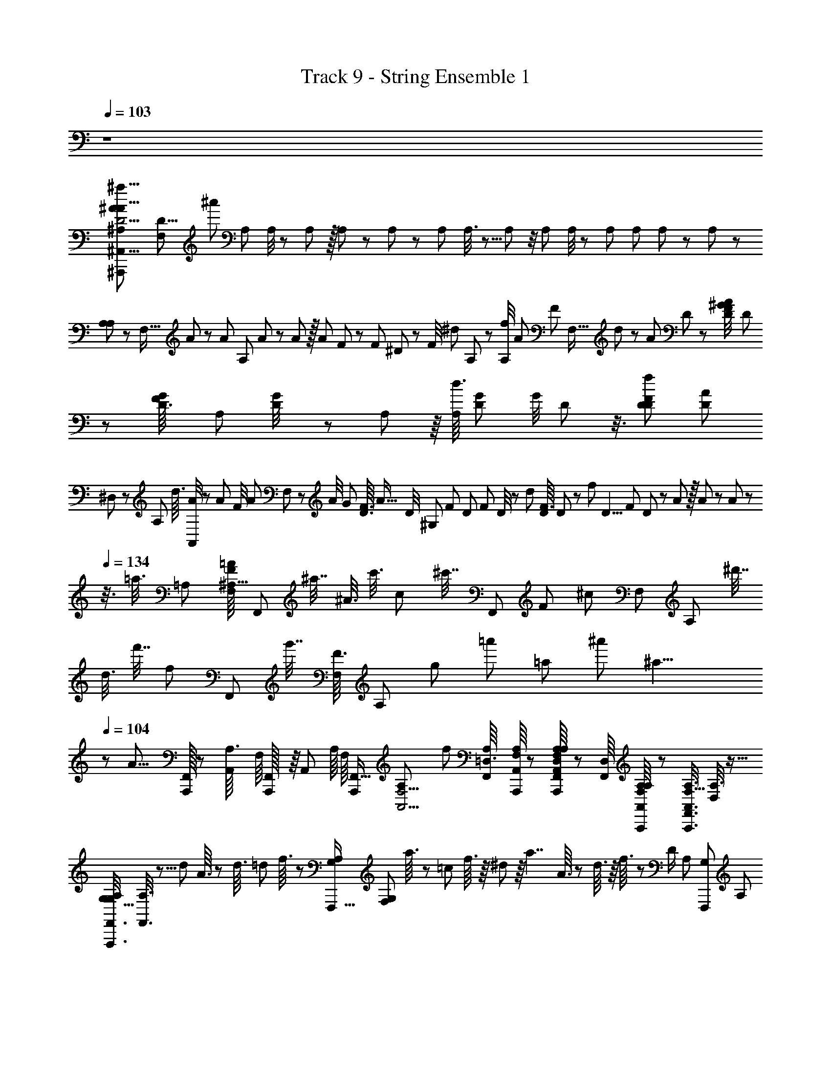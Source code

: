 X: 1
T: Track 9 - String Ensemble 1
Z: ABC Generated by Starbound Composer
L: 1/8
Q: 1/4=103
K: C
z8 
[D5/2^A,65/24^a23/8^A35/12A13/4^A,,27/8^A,,,23/6A,,45/8A,,,45/8a257/12z/12] [F,13/6D31/4z11/48] [^a'253/12z83/48] [A,65/24z23/24] A,/4 z/48 A,5/24 z/16 A,5/24 z/24 A,5/24 z/24 [A,29/12z] A,3/8 z5/8 A,5/12 z/4 A,7/24 A,/4 z/48 [A,5/24z5/48] [A,13/48z/6] A,5/24 z/24 A,5/24 z/24 
[A,/3A,59/24] z7/24 [F,5/16z/4] A/6 z/12 A/6 [A,7/24z/12] A7/48 z5/48 A5/24 z/16 [A7/24z/48] F13/48 z17/48 [F5/24z/24] ^D13/48 z11/48 [F/4z/12] [^d5/24z/24] A,13/48 z5/12 [f/4A,7/24z/8] [A13/6z/48] [F5/3z23/48] [F,5/16z/24] d5/24 z5/12 [A13/48z/24] D13/48 z5/12 [^G5/24D5/24F/4A13/48z/24] D7/24 z7/24 [G/6D3/16F/4z/24] [A,7/48z/12] [G5/24D/4] z/24 A,/6 z/8 [d3/16A,11/48z/48] [G7/48D/6z/16] [G/4z/24] D5/24 z3/8 [f11/48D7/24F37/24D77/48z/16] [A7/24D41/24z/12] 
^D,/3 z/6 [A,/3z/48] [d3/16z/12] [A/4A,,11/24] z7/24 [A5/24z/48] [F/4z/24] [A7/24z/16] F,7/24 z7/24 [A/4z/24] [G185/48z/48] [F3/16D3/16z/48] [A55/16z/24] [D/4z/12] [^G,47/12z11/24] [F13/48z/16] [D/6z/48] [F/6z/16] D/4 z13/48 [d11/48z/16] [F3/16D5/24z/16] D11/48 z17/48 [f11/48z/16] [D5/4z/48] [F/6z/48] D11/48 z5/12 A5/24 z/16 A7/24 z11/48 A7/24 z/6 
Q: 1/4=134
z3/8 [=a3/8z7/48] [=A,29/48z5/48] [F/8=A17/48F,29/48^A,11/16z/24] [F,,13/24z/24] [^a7/16z/4] [^A3/8z5/24] [c'3/8z/4] [c17/48z5/48] [^c'7/16z3/16] [F,,11/24z/24] [F/6z/48] [^c5/12z/48] [F,23/48z/24] [A,13/24z/12] [^d'7/16z/4] 
[d3/8z/8] [f'7/16z/4] [f5/12z/6] [F,,25/48z/24] [g'7/16z/24] [F3/16F,17/24z/24] [A,17/24z/6] [g17/48z/8] [=a'13/24z/4] [=a25/48z/6] [^a'1229/48z/3] [^a19/4z/8] 
Q: 1/4=104
z/24 [A29/8z55/48] [A,,,/16F,,5/48] z5/48 [A,,/6A,3/16z/48] F,/8 [F,,/24A,,,/16] z/8 [A,,7/48z/48] [A,/8z/48] [F,/8z5/48] [A,,,115/48F,,39/16z3/16] [F,5/2A,,5/2A,61/24z49/24] [f83/24z23/24] [F,,/6A,/6=D,3/16z/24] [A,/8A,,,/8A,,/8F,/6] z/6 [F,,/8A,,,/8A,/8A,/8A,,/8F,7/48D,/6] z7/48 [F,,/8D,17/48z/48] [A,/8F,/8A,/6A,,,/6A,,/6] z7/24 [F,5/16F,,3/8A,3/8A,,,3/8A,,3/8z/48] [A,3/8D,19/48] z9/16 
[G,5/16G,/3F,,3/8F,,,3/8A,5/12z/48] [A,3/8F,,3/8] z5/8 [d13/48z/48] A3/16 z5/24 [d3/16z/6] [=d5/24z/8] f3/16 z/12 [G,5/12A,/2F,,,5/8z/48] [G,25/48F,31/48z/48] a3/16 z/24 [=c13/48z/8] f3/16 z/8 ^d5/24 z/8 [a7/2z/16] A3/16 z7/48 d3/16 z/8 f3/16 z/48 [D/2z/48] [A,5/12z/48] [G,29/48F,,,29/48z/48] [A,19/48z/16] a5/24 z/8 f3/16 z/8 d3/16 z5/48 [A,17/48z/48] [D13/48A,17/48z/48] [A3/16G,13/48D13/48F,,,7/16] z/8 c3/16 z7/48 f3/16 z/16 [A,/6F,,,5/24z/24] [D/8A,/6z/48] [G,/8D/8z/24] a3/16 z/24 [A,/6z/24] [D/8A,/6z/48] [G,/8D/8F,,,7/48z/48] f3/16 z/16 [A,5/24z/48] [D/6A,5/24z/48] [D/6c3/16F,,,5/24G,5/16] z/6 [A,13/48F,7/24z/48] [A3/16D,13/48A,13/48A,,,7/24F,7/24A,,7/24f35/24] z7/48 c5/24 z5/48 [f3/16A,/4F,7/24z/48] [A,/4D,/4A,,,7/24F,7/24A,,7/24] z/16 
a5/24 z/8 [f3/16F,/3A,/3z/48] [A,,/3F,/3D,/3A,/3A,,,17/48z7/24] c3/16 z5/48 [d7/24z/48] A5/24 z7/48 d3/16 z/48 [=d5/24z5/48] f5/24 z/8 [a3/16z/24] [F,5/12A,/2A,29/48F,,,5/8z/48] [G,25/48^D,29/48z3/16] [c7/24z/12] f3/16 z/8 ^d3/16 z7/48 [A/6z/16] [a11/3z7/24] d3/16 z5/48 f3/16 z/6 [a3/16z/48] [D/2z/48] [A,5/12z/48] [G,29/48F,,,29/48z/48] [A,19/48D,13/24z/4] f3/16 z7/48 d3/16 z/6 [A3/16z/16] [A,17/48z/48] [D13/48D,17/48A,17/48z/48] [G,13/48D13/48F,,,7/16z11/48] c5/24 z5/48 f3/16 z/6 [A,/6a3/16F,,,5/24z/24] [D/8A,/6D,/6z/48] [G,/8D/8] z7/48 [A,/6f3/16z/24] [D/8D,/6A,/6z/48] [G,/8D/8F,,,7/48] z/16 [A,13/48z/12] [c3/16z/48] [D/6D,5/24A,5/24z/48] [D/6G,/6F,,,5/24] z5/48 [A3/16z/16] [A,13/48F,7/24z/48] [D,13/48A,13/48A,,,7/24F,7/24A,,7/24z/16] [f7/6z3/16] c3/16 z7/48 [f3/16z/16] [A,/4F,7/24z/48] [A,/4=D,/4A,,,7/24F,7/24A,,7/24z11/48] a3/16 z/6 
[f3/16z/16] [F,/3A,/3z/48] [A,,/3F,/3D,/3A,/3A,,,17/48z11/48] c3/16 z11/48 [G7/24z/24] [d11/48z/24] [A3/16z/12] c13/48 z3/16 [=d/4z7/48] [B/4z/48] =G7/24 z5/24 [^d11/48z/8] [^G5/16z/48] [c13/48z5/48] F,,,5/48 z/24 F,,,5/48 z/24 F,,,/12 z/16 [c25/6z/48] [F,,,z/24] [F,,7/16z/24] [=A43/12z/48] [C5/24z/48] [F85/24z/4] B,7/24 z/24 C13/48 z/48 =D/3 ^D5/24 z/12 E7/24 z/24 F/4 z/12 E7/24 z/24 F7/24 z/48 [F,,5/24z/48] [=G/4z/24] F,,,/6 z/12 [F,,,/8z/48] [F,,3/16z/48] A/4 [F,,5/24z/24] [F,,,/8z/48] ^A/4 z5/48 [F,,/2z/48] [c/4z/48] [F,,,17/48z/3] [=d3/8z13/48] [^d17/48z5/16] [f5/12z/48] [F3/16F,,7/16z/16] [F,,,3/8z/4] [F/4g3/8] z/24 
[=a/2z/24] F/4 z/8 [A,,,7/4A,,7/4A,,,7/4A89/24z/24] [^a5/16z/24] [D,17/16A,37/24z2/3] [a7/16z7/24] [=a19/48z/3] [^a17/48z7/24] [=a5/12z7/24] [^a17/48z/48] [=A,,,13/8=A,,13/8A,,,13/8z/16] [A,11/8z/24] [D,43/48z9/16] [a3/8z13/48] [=a5/12z7/24] [^a3/8z7/24] [=a19/48z17/48] [^a17/48z7/48] [D,41/48z/48] [A,61/48z/24] [f23/6z9/16] [a5/12z5/16] [=a5/12z5/24] [A,,,5/48A,,5/48A,,,5/48] z/24 [^a3/8z7/24] [A,7/48z/48] [D,/8=a5/12] z5/24 [^a5/16z/24] [A,/4z/48] [D,/4z/48] [^A,,7/24^A,,,7/24A,,,7/24] z5/16 [a5/12z/24] [A,,,7/24A,,7/24A,,,7/24z/12] [D,5/24z/24] [A,5/24z/8] [=a5/12z5/16] [=A,,,3/8=A,,3/8A,,,3/8z/16] [^a3/8z/24] [D,13/48z/24] A,5/24 
[=a5/12z3/8] [^a17/48z/24] [G,,,43/24G,,43/24G,,,43/24z/24] [^D,3/2z/48] [d5/24z/48] [D35/24z7/12] [=d5/24z/24] [a17/48z5/24] [=a11/24z19/48] [^a3/8z/48] c/4 [=a11/24z/3] [^a/3F,25/24z/16] [D23/24z/16] [G,,,65/48G,,65/48G,,,65/48z/48] [a15/4z9/16] [a19/48z7/24] [=a7/16z5/16] [=G,11/24z/24] [D17/48^a19/48z7/48] [^D,,17/48D,17/48z/6] [=a5/12z/3] [^a5/16z7/48] [D,,/3D,/3z/16] [D17/12z/48] [G,23/16z/2] [a19/48z5/48] [=D,,5/16=D,5/16z/6] [=a11/24z19/48] [^a3/8z5/48] [C,,5/16C,5/16z5/24] [=a19/48z/3] [=D65/48z/48] [A,17/12z/48] [F,11/8z/48] [^a5/16z/24] [f13/8z5/48] [^A,,,/3^A,,/3] z/4 [a3/8z/24] [=A,,,7/24=A,,7/24z/4] [=a7/16z17/48] [^a3/8z/48] [G,,,17/48G,,17/48z7/24] 
[=a5/12z5/16] [^a/3z/48] [^d5/16^D,35/24^D35/24A,3/2z/8] [F,,,17/12F,,17/12z13/24] [=d5/24a/3] [=a23/48z3/8] [^a19/48z/24] c/4 z/24 =a3/8 [^a7/24z/24] [A,7/48D,5/24D5/24D5/24a63/16z/48] [G,,,7/16G,,7/16] z11/48 [D,5/24D5/24D5/24A,5/24a3/8] z/24 [A,,,7/16A,,7/16z/48] [=a11/24z/3] [A,5/24D11/48D,11/48D11/48z/24] [^a11/24z/3] [=a17/48z11/48] [^A,,,17/48^A,,17/48z5/48] [A,37/24A,37/24=A,5/3z/48] [^a/3=D37/24D37/24] z11/48 [=A,,,13/48=A,,13/48z5/48] [a5/16z3/16] [=a23/48z/3] [G,,,3/8G,,3/8z/24] [^a5/12z/3] [=a5/12z3/8] [D5/24D5/24^a7/24F,,,11/24F,,11/24z/24] [^A,/4A,/4f11/6] z17/48 [D/4D/4z/48] [A,11/48A,11/48a3/8] z/16 [=a11/24z/16] [^A,,,9/16^A,,9/16z13/48] [D11/48D11/48z/24] [A,7/24A,7/24^a7/16] z/48 [=a3/8z17/48] 
[c/4^D/4^G5/16C5/16F,35/24F,35/24F,,37/24F,,37/24z/48] [^G,/3z/16] [^d11/48^g13/48] z5/16 [=G,7/24z/24] [=g/3z/24] [B11/48=D11/48=G13/48B,13/48z/24] =d/6 z/3 [^g/3z/16] [^G,13/48z/16] [^G7/24C7/24z/48] [^d5/24c13/48^D13/48] z7/24 [F,,,/3F,,,/3f35/12z/48] [F,,7/24F,,7/24z/48] [F,13/3z5/48] [c59/16z/48] [=A163/48F83/24C15/4=A,15/4z7/16] [F,,,5/16F,,,5/16z/24] [F,,7/24F,,7/24] z7/24 [F,,,/3F,,,/3z/24] [F,,3/8F,,3/8] z17/48 [F,,,7/4F,,,7/4z/48] [F,,41/24F,,41/24] z13/48 [F11/8f11/8z7/48] F,,,2/3 z3/4 [F29/48f29/48] 
[=G,41/24=G11/4=g11/4z/48] [F5/24d5/12D5/3] z/12 G5/24 z/16 [^A5/24z/48] [A5/12z5/16] d5/24 z/16 [f5/24z/16] [F5/12z/4] ^a5/24 z/16 [F,,,67/24z/12] [F5/24z/16] [G5/12z5/48] [D163/48G,41/12z7/48] G5/24 z5/48 [A5/24z5/48] [c5/12z/6] [G11/4g11/4z/16] d5/24 z/12 [f5/24z/8] [f5/12z3/16] a5/24 z/16 [d9/8d'9/8z/12] [F5/24z7/48] [g5/12z3/16] G5/24 z/8 [A5/24z/6] [d5/12z/6] [=d41/48=d'41/48z/16] ^d5/24 z/8 [f5/24z/12] [A5/12z11/48] a5/24 [c13/12=c'13/12F,,,145/48z5/24] [F5/24G,7/4z/48] [=A5/12D5/3z7/24] G5/24 z5/48 [^A5/24z/16] [A5/12z/8] [Aaz5/24] d5/24 z/24 [f5/24z/12] [f5/12z11/48] a5/24 z/8 [A19/24a19/24z/24] [F5/24z/16] [G,67/24D137/48z/48] [a5/12z11/48] 
G5/24 z/16 [c7/12c'7/12z/24] [A5/24z/8] [f5/12z/4] [d5/24z/6] [=d37/48d'37/48z/6] [f5/24z/12] [c5/12z5/24] a5/24 z7/48 [c17/12c'17/12z/48] [F5/24F,,,17/6z/12] [f5/12z11/48] G5/24 z7/48 [A5/24z/12] [a5/12z13/48] [^d5/24z7/48] [G,17/24z7/48] [f5/24z/12] [^d'5/12z/16] [G7/12g7/12z/6] a5/24 z11/48 [=A15/8=a15/8z/48] [c'5/12A,71/24F3] z/4 f5/12 z/4 c5/12 z7/48 [F,,,21/8z/24] [F7/6f7/6z/16] f5/12 z/4 c'5/12 z/24 [A,25/48z5/24] [f'5/12z/12] [F11/16f11/16z13/24] [G67/24g67/24z/24] [d'5/12z/24] [Dz/48] [G,7/8z/48] F5/24 z/12 
G5/24 z/16 [^A5/24z/48] [^a5/12z5/16] d5/24 z/16 [f5/24z/16] [f5/12z/4] a5/24 z/24 [F,,,71/24z5/48] [F5/24z/12] [c5/12z/48] [D175/48z/48] [G,169/48z3/16] G5/24 z5/48 [A5/24z5/48] [f5/12z11/48] [d5/24z/24] [G11/24g11/24z/4] [f5/24z7/48] [a5/12z/48] [d11/24d'11/24z7/48] a5/24 z7/48 [F5/24z/24] [d11/12d'11/12z5/48] [d'5/12z3/16] G5/24 z/8 [A5/24z7/48] [a5/12z/6] [=d11/12=d'11/12z/12] ^d5/24 z/8 [f5/24z5/48] [f5/12z5/24] a5/24 [c49/48c'49/48z/8] [F,,,91/48z/12] [F5/24z/48] [D5/3z/48] [d5/12G,77/48z13/48] G5/24 z5/48 [A5/24z/12] [f5/12z/8] [A2/3a2/3z3/16] d5/24 z/24 [f5/24z/48] [f/3f'/3z/12] [a5/12z5/24] [a5/24z/8] [f41/24f'41/24z/4] [F5/24z/16] [^C,,43/24z/48] [f'5/12^G,41/24z/48] [^C43/24z5/24] ^G5/24 z5/48 
[c5/24z/8] [c'5/12z/4] ^c5/24 z/8 [f5/24z/12] [f5/12z/16] [=c/3c'/3z7/48] ^g5/24 z/16 [c263/48c'263/48z5/48] [F5/24z/24] [=C43/24z/48] [F,,,77/24z/48] [c5/12A,7/4z11/48] c5/24 z7/48 [f5/24z/16] [f5/12z7/24] f'5/24 z/12 [c'5/24z/16] [c'5/12z/4] f5/24 z/6 [D25/12=G,17/8z/16] f'5/12 z11/48 a5/12 z/4 d5/12 z/6 [F,,89/48z5/48] [c'5/12A,5/3C85/48] z11/48 f5/12 z/4 [c5/12z/6] [F29/48f29/48z7/16] [^D,,89/24z/12] [=G67/24=g67/24z5/48] [G,91/48z/24] [D55/12z91/48] 
[A,23/24z19/24] [G49/48g49/48z5/48] [^A,17/16z5/6] [d9/8^d'9/8z/6] [=C,,47/12z/24] [B,49/24z7/8] [=d41/48=d'41/48=D23/24] z/16 [c13/12c'13/12z/6] [C41/48z/24] C37/48 z/48 [D23/24A,49/48z/48] [Aaz/16] [D9/8z47/48] [C,101/48z/24] [^D2z/48] [A19/24a19/24A,11/3z/48] [D269/48z29/48] [c7/12c'7/12] [d37/48d'37/48z35/48] [F91/24F,95/24z/12] [c17/12c'17/12F,91/24] z/16 
[G11/24g11/24] z/24 [C29/16z5/48] [=A15/8=a15/8] z/48 [f61/48z/8] [F,,17/16z/24] 
Q: 1/4=104
z/24 [F41/48F,49/48f'9/8] z25/48 
Q: 1/4=104
[f/3z/12] 
Q: 1/4=104
[F,7/16F,,7/16z/24] [F/3f'/3] z/24 [a'z/48] [^A57/8z/48] [^f'41/48C,,61/48z/24] [^az/48] [^f3/8z/48] [C,29/24z/12] [^F7/6z19/24] 
Q: 1/4=105
z/12 
Q: 1/4=106
z7/16 [^g11/48=f7/24z/16] [=D,,5/16z/48] [=D,5/12z/48] [=F7/24=f'7/24z/12] [^G7/24^g'7/24] [^f'43/48z/24] [^d'43/48z/24] [^f^D,,55/48z/48] [^d5/16^D,53/48z/16] [^F29/24z/24] [D29/24z7/24] 
Q: 1/4=107
z/12 
Q: 1/4=108
z 
[=f7/24z/48] [^c5/24^C13/48^c'13/48=F/3=f'/3z/48] [F,3/8z/24] F,,13/48 z/16 
Q: 1/4=108
z/12 
Q: 1/4=110
z/48 [d'3/4^F,19/16z/48] [d^F,,5/4z/24] [=c/2z/48] [D25/24z/48] [=c'19/24=C53/48] z13/24 [A,13/48a13/48z/12] [^c11/48A11/48z/12] [^C7/24^c'7/24z/24] [^G,,5/24^G,13/48] z/8 [G,13/16g13/16z/24] [=c49/48z/24] [G/2=C35/48=c'13/16z/24] [A,,9/8A,19/16] z/8 [a3/16z/24] [F,/3^f/3z/48] [A5/24z/48] A,3/16 z13/48 
Q: 1/4=110
z/12 
Q: 1/4=116
[=F,,5/16C/2=F,77/24F15/4z/48] [f'27/16z/48] [f'71/12z7/48] [=f63/16z21/16] [F,,3/8F3/8] z/8 
Q: 1/4=118
[F,,/3F3/8] z7/6 
[F,,5/16F3/8F,11/24] z3/16 [F,/4F,,7/24F3/8F,11/24] z/4 [F,7/24F,,5/16F3/8F,11/24] z5/24 [F,/4F,,13/48F3/8F,11/24] z/4 
Q: 1/4=118
[F,7/24F,,17/48F3/8F,11/24z/12] 
Q: 1/4=120
z5/12 [F,5/16F,,/3F3/8F,11/24] z19/16 [F,,3/8F3/8F,11/24] z/8 [F,,17/48F3/8F,11/24] z55/48 [F,,/3F3/8F,11/24] z/6 [F,13/48F,,5/16F3/8F,11/24] z11/48 [F,5/24F,,/3F3/8F,11/24] z7/24 [F,,/4F,13/48F3/8F,11/24] z/4 
[A11/48=G13/48D7/24F,7/24F,,17/48F3/8F,11/24] z13/48 [F,5/16F,,/3F3/8F,11/24A43/24G15/8D91/48] z19/16 [F,,/3F3/8F,11/24] z/6 [F,,17/48F3/8F,11/24E25/48G7/8C11/12] z55/48 [A13/48G7/24D/3F,,17/48F3/8F,11/24] z11/48 [F,13/48F,,/3F3/8F,11/24G89/48D97/48A17/8] z11/48 [F,5/24F,,13/48F3/8F,11/24] z7/24 [F,5/24F,,5/16F3/8F,11/24] z7/24 [F,,7/24F,5/16F3/8F,11/24] z5/24 [F,,3/8F3/8F,5/12F,11/24E29/48G2/3C5/6] z9/8 
[^c5/24A13/48^F17/48F,,3/8=F3/8F,11/24] z7/24 [F,,17/48F3/8F,11/24A13/8^F2c25/12] z55/48 [F,,5/16=F3/8F,11/24] z3/16 [F,13/48F,,5/16F3/8F,11/24=A13/24=c29/48F2/3] z11/48 [F,7/24F,,3/8F3/8F,11/24] z5/24 [F,/8F,,/4^A17/48F3/8F,11/24^c11/24^F25/48] z3/8 [F,7/24F,,3/8=F3/8F,11/24=A11/24=c25/48F5/8] z5/24 [D7/24G7/24^A7/24F,17/48F,,3/8F3/8F,11/24] z17/24 [E63/4C95/6G16z/2] [F,,3/8F3/8F,11/24] z/8 [F,,3/8F3/8F,11/24] z9/8 
[F,,17/48F3/8F,11/24] z7/48 [F,/4F,,/3^C,11/24z/8] ^C/8 z/4 [F,,/6F,13/48C,11/24z5/48] C5/48 z7/24 [F,/6F,,5/16C,11/24z5/48] C5/48 z7/24 [F,5/16F,,5/16C,11/24z/24] C/24 z5/12 [F,3/8F3/8F,,5/12F,11/24] z9/8 [F3/8F,,19/48F,11/24] z/8 [F,,3/8F3/8F,11/24] z9/8 [F,,5/16F3/8F,11/24] z3/16 [C/48F,7/24F,,17/48C,11/24] z7/16 C/24 [C/48F,5/16F,,5/16C,11/24] z23/48 [C/24F,/8F,,13/48C,11/24] z11/24 
[C5/48F,13/48F,,7/16C,11/24] z19/48 [F,3/8F,,3/8F3/8F,11/24] z9/8 [F,,/3F3/8F,11/24] z/6 [F,,17/48F3/8F,11/24] z55/48 [F,,3/8F3/8F,11/24] z/12 C/24 [C/48F,13/48F,,5/16C,11/24] z7/16 C/24 [C/48F,,13/48F,7/24C,11/24] z23/48 [C/48F,5/24F,,7/24C,11/24] z23/48 [C5/48F,13/48F,,3/8C,11/24] z19/48 [F,,13/48F3/8F,11/24F,/2] z11/48 [F,,/3F3/8F,11/24] z/6 [F,,7/24F3/8F,11/24] z5/24 
[F,,7/24F,/3F3/8F,11/24] z5/24 [C,,13/48G,7/24=C3/8=C,11/24] z11/48 [G,13/48C,,7/24C3/8C,11/24] z11/48 [C,,/4G,7/24C3/8C,11/24] z/4 [G,7/24C,,/3C3/8C,11/24] z/8 =G,,5/8 z23/24 [G,,5/24G3/8=G,11/24] z7/24 [G3/8G,11/24G,,7/12] z9/8 [G,,5/24G3/8G,11/24] z7/24 [G3/8G,11/24G,,/2] z9/8 
[G,,/4G3/8G,11/24] z/4 [G,,/3G3/8G,11/24] z/6 [G,,5/48G3/8G,11/24] z19/48 [G,,/4G3/8G,11/24] z5/24 [F17/48z/24] [c13/48G,,7/24G3/8G,11/24z/24] [=A/4z7/48] C5/24 z5/48 [G3/8G,11/24G,,11/24z/12] [F25/12z/48] [c15/8z/48] [A2C25/12z11/8] [G,,/6G3/8G,11/24] z/3 [G,,17/48G3/8G,11/24z/8] [A17/24=D37/48z/12] [=A,/2z/24] ^F13/24 z17/24 [G,,13/48G3/8G,11/24z/6] [c5/24A5/24z/24] [=F7/48C3/16] z7/48 [G,,7/24G3/8G,11/24z/24] [F25/12z/8] [c15/8z/24] [C47/24z7/24] [G,,13/48G3/8G,11/24] z11/48 [G,,/8G3/8G,11/24] z3/8 
[G,,3/8G3/8G,11/24] z/8 [A/24G,,17/48G3/8G,11/24z/48] [D3/4z/12] [=d'7/12z/48] [^F25/48A,9/16z/2] [^d'25/48z19/48] [=d'29/48z23/48] [c/4G,,7/24G,11/24z/48] [^D13/48z/48] [^d'13/24z/24] [d/4z/48] ^G/4 z7/48 [G,,7/24G,11/24=d'9/16D53/24z/24] [c15/8z/24] [G33/16z/48] [d17/8z7/16] [^d'13/24z23/48] [=d'13/24z23/48] [G,,5/24G,11/24z/24] [^d'13/24z11/24] [G,,/4G,11/24B13/24z/24] [=d'23/48=G/2=d/2z/16] [=D17/24z19/48] [G,,11/48G,11/24z/48] [^d'13/24z23/48] [G,,3/16G,11/24z/24] [c11/48=d'11/24^d31/48z/24] [^G3/8z/24] [^D7/12z/3] [B3/8z/24] [c/4G,,17/48=G3/8G,11/24z/24] [^d'25/48=D13/24z/24] [d/4=d13/24z/48] ^G/4 z5/48 [=F/3c15/8z/24] [G,,7/16G,11/24=d'/2z/48] [A7/24c7/12z/48] [C/2z/24] [G33/16z/48] [^d17/8z17/48] [^d'7/12z/2] [=d'13/24z/8] [A,19/12z17/48] [^d'25/48z/16] 
[G,,7/24G,11/24] z/12 [=d'25/48z/8] [G,11/24G,,11/24B13/24z/24] [=G/2=d/2z7/24] [^d'9/16z25/48] [=d'13/24z5/48] [^d19/24z/12] [c3/8z/24] [^G13/24z/4] [^d'7/12z/8] [B13/24z/24] [G,,/3G,11/24=G13/24z/12] [=d13/24z/4] [=d'/2z/8] [F/3z/24] [G,,/3D,11/24z/48] [A7/24c/3] [^d'13/24z3/16] [G,,/8D,11/24] z7/48 [=d'13/24z/12] [A161/24z/16] [D311/48z/12] [G,,13/48D,11/24] z/48 [^d'29/48z5/24] [G,,17/48D,11/24z5/24] [=d'29/48z7/24] [G,11/24G,,7/12z/4] [^d'5/8z23/48] [=d'7/12z13/24] [^d'29/48z11/48] [G,,/3G,11/24z5/24] [=d'29/48z7/24] [G,11/24G,,11/24z3/16] [^d'13/24z19/48] [=d'23/48z/3] c'11/24 [^c'5/12z/8] 
G,,/3 z/48 [d'25/48z7/48] [G,,7/24D,11/24] z/12 [^d'19/48z/8] [G,,13/48D,11/24] z5/48 [e'5/12z/12] [e19/48z/24] [G,,/4D,11/24] z/24 [f'7/24z/12] [f13/48z/8] [G,,7/24D,11/24z/8] [^f'11/24z7/48] [^f7/16z11/48] 
Q: 1/4=104
[G,,19/48z/48] [=g'41/24z/24] [=g7/6z5/48] [D277/48z/48] [G,,47/48z/48] [G,49/8z47/24] [G,,,/6G,,/6] z19/24 [G,,/6G,,,/6z/12] G,/8 z/8 [G,,,/6G,,/6z/16] G,/8 z7/48 [G,,/8G,,,/8z/24] G,7/48 z/6 [G,/6z/48] [G,,,7/24G,,7/24] z17/24 [G,,3/16G,,,3/16z/24] G,7/48 z7/48 
[G,,,/6G,,/6z/24] G,/6 z/8 [G,,/6G,,,/6z/48] G,/6 z/12 [D,,5/24z/24] [^D,,,/6D,,/6z/24] [^D/6^A,5/24] z/12 [D,,5/24z/48] [D,,,3/16D,,3/16z/24] [D/6z/48] A,/6 z5/48 [D,,,/6D,,/6D,,/4z/24] [D3/16z/24] A,/6 z/12 [D,,5/24D,,,11/48D,,11/48z/24] [D/8z/48] A,3/16 z19/24 [G,/6z/48] [G,,,3/16G,,3/16G,3/16] z29/16 [G,,/8G,,,/8G,/8G,/8] z7/8 [G,,,/6G,,/6G,/6z/48] G,/8 z3/16 [G,,7/48G,,,7/48G,7/48G,3/16] z3/16 [G,7/48G,,,3/16G,,3/16G,3/16] z3/16 [G,,/6G,,,/6G,/6G,3/16] z41/48 [G,7/48z/24] [G,,,3/16G,,3/16G,3/16] z5/48 
[G,3/16z/24] [G,,/6G,,,/6G,/6] z/8 [G,/6G,,,5/24G,,5/24G,5/24] z/8 [D,,5/24z/48] [D/6A,5/24z/48] [D,,,/6D,,/6D,/6] z/8 [D,,5/24z/48] [A,/6D3/16D,,,5/24D,,5/24D,5/24] z7/48 [D/6D,,3/16D,,,3/16D,3/16z/48] [A,3/16z/48] D,,/4 z/24 [D,,,5/24D,,5/24D,5/24A,11/48z/48] [D/6z/48] D,,5/24 z5/8 [G3/2z7/48] [G,7/48z/48] G9/8 z5/6 [G,3/16G29/24z/48] [G,,3/16G,,,3/16G,3/16z/16] [G65/48z23/24] [G,,,/6G,,/6G,/6z/16] G,7/48 z/8 [G,,/6G,,,/6G,/6z/24] G,3/16 z5/48 [G,,,3/16G,,3/16G,3/16z/48] G,3/16 z/12 [G,5/24z/48] [G,,/6G,,,/6G,/6z/12] [G59/48z/16] [G29/24z41/48] [G,,,3/16G,,3/16G,3/16z/48] G,/6 z7/48 [G,,3/16G,,,3/16G,3/16z/48] 
G,3/16 z5/48 [G,,,5/24G,,5/24G,5/24z/24] G,/6 z/16 [D,,11/48z/16] [D5/24z/48] [D,,,/6D,,/6D,/6G,3/16D49/48z/48] [D23/24z13/48] [D,,11/48D,,,11/48D,11/48z/48] [G,3/16z/48] [D,,/6D/6] z5/48 [G,/6z/48] [D,,,3/16D,,3/16D,3/16z/24] [D3/16z/48] D,,5/24 z/16 [G,/6z/48] [D,,,5/24D,,5/24D,5/24D5/24z/48] D,,/6 z13/48 [^A7/24z/16] A13/48 z5/24 [G77/48z/24] [G,,5/24G,,,5/24G,5/24G67/48z/24] G,/8 z43/24 [G,,,3/16G,,3/16G,3/16z/48] [D23/24z/48] [G,/8D7/8] z5/6 [G,,3/16G,,,3/16G,3/16z/12] G,7/48 z5/48 [G,,,3/16G,,3/16G,3/16z/24] G,/6 z/48 [A13/48A7/24z5/48] [G,,3/16G,,,3/16G,3/16z/24] G,3/16 z/16 [G,3/16z/24] [G,,,3/16G,,3/16G,3/16z/24] [G61/24z/24] [G21/8z7/8] [G,,3/16G,,,3/16G,3/16z5/48] G,7/48 z/12 [G,,,3/16G,,3/16G,3/16z/12] 
G,3/16 z5/48 [G,,3/16G,,,3/16G,3/16z/48] G,5/24 z/16 [G,3/16D,,5/24z/48] [A,3/16z/48] [D,,,3/16D,,3/16D,3/16] z5/48 [D,,5/24z/24] [G,3/16A,3/16D,,,5/24D,,5/24D,5/24] z/16 [G,3/16z/24] [D,,,3/16D,,3/16D,3/16A,5/24z/16] D,,5/24 z/16 [G,/6A,5/24z/24] [D,,,3/16D,,3/16D,3/16z/48] D,,7/48 z41/48 [G,/6d61/48z/48] [G,,3/16G,,,3/16G,3/16d65/48] z43/24 [G,/6d5/4z/48] [G,,,3/16G,,3/16G,3/16d4/3] z13/16 [G,,/6G,,,/6G,/6z/12] G,7/48 z5/48 [G,,,3/16G,,3/16G,3/16z/16] G,3/16 z/12 [G,,5/24G,,,5/24G,5/24z/12] G,7/48 z/16 [d31/24z/48] [G,,,3/16G,,3/16G,3/16z/48] [G,3/16z/24] [d4/3z15/16] [G,7/48z/48] [G,,/6G,,,/6G,/6] z7/48 [G,5/24z/48] 
[G,,,/6G,,/6G,/6] z7/48 [G,3/16z/48] [G,,5/24G,,,5/24G,5/24] z/24 [D,,5/24z/24] [^F3/16A,5/24z/48] [D,,,/6D,,/6D,/6A,3/16z/24] [^d7/8z/48] [d7/8z5/24] [D,,3/16z/24] [A,3/16A,5/24F5/24z/48] [D,,,3/16D,,3/16D,3/16] z/8 [F/6z/48] [D,,,3/16D,,3/16D,3/16A,5/24D,,5/24A,5/24] z/8 [A,/6F/6A,/4z/24] [D,,,5/24D,,5/24D,5/24D,,5/24] z13/48 [A5/16z/48] A13/48 z7/48 [D,5/24D5/24D,,13/48z/12] [D/6A,/3F5/4z/24] F67/48 z25/48 [C,11/48C11/48C,,13/48D13/12z/48] [D5/6z/48] D/24 z15/16 [C,11/48C11/48C,,13/48z/8] D/6 z/24 [C,5/24C5/24C,,/4z/12] [D5/24z/48] [A7/24z/24] [A/3z3/16] [C,5/24C5/24C,,/4z/16] D5/48 z7/48 [G,,/6G,,,/6G,/6z/48] [G39/16z/48] [G,3/16G39/16] z37/48 [A,5/24A,5/24z/48] [=D7/48D5/24] z/6 [A,5/24A,5/24D5/24z/48] [G,,,3/16G,,3/16G,3/16D5/24] z/8 
[G,,,5/24G,,5/24A,5/24G,5/24A,5/24D5/24z/48] D5/24 z5/48 [^D5/24B,5/24D,,5/24B,5/24D5/24z/48] [G,,,3/16G,,3/16G,3/16z/48] =D,/6 z/8 [G,,,5/24G,,5/24B,5/24G,5/24B,5/24D5/24z/48] [D5/24z/48] [D,,/6D,5/24] z5/48 [B,5/24z/48] [G,,,5/24G,,5/24D5/24G,5/24D5/24B,5/24z/24] [D,3/16z/12] D,,/6 z/24 [G,,,5/24G,,5/24^C5/24=F5/24G,5/24F5/24C5/24z/24] [D,5/24z/24] D,,5/24 z/48 [F5/24C5/24z/48] [C5/24F5/24] z/12 [F3/16z/24] [C3/16C3/16F3/16] z7/48 [G,,,3/16G,,3/16G,3/16g37/24z/48] [G7/48z5/48] g29/24 z2/3 [G3/16G35/48z/48] [G,,3/16G,,,3/16G,3/16G] z5/6 [G,,,/6G,,/6G,/6z/16] G7/48 z/8 [G,,/6G,,,/6G,/6z/24] [G3/16z/6] [G3/8z/24] [G7/24z/12] [G,,,3/16G,,3/16G,3/16z/48] G3/16 z/12 [G5/24z/48] [G,,/6G,,,/6G,/6z/16] [g61/48z/48] [g65/48z11/12] [G,,,3/16G,,3/16G,3/16z/48] G/6 z7/48 [G,,3/16G,,,3/16G,3/16z/48] G3/16 z5/48 
[G,,,5/24G,,5/24G,5/24z/24] G/6 z/48 [f13/12z5/48] [D5/24z/48] [D,,,/6D,,/6^D,/6G3/16z/12] [G,,11/48f25/24z5/24] [D,,11/48D,,,11/48D,11/48z/48] [G3/16z/48] D/6 [G,,/6z5/48] [G/6z/48] [D,,,3/16D,,3/16D,3/16z/24] D3/16 [G,,5/24z5/48] [G/6z/48] [D,,,5/24D,,5/24D,5/24D5/24z3/16] G,,/6 z3/16 [=f/3z/12] f/3 [e11/24z/48] [^C,5/24C5/24z/16] [^G/8E/8^C,,5/24z/48] [C,23/48z/48] e3/8 z/12 [d7/24z/12] d/3 [e31/48z/24] e11/24 z/2 [C,3/16C3/16z/24] [C,,3/16z/24] [E/8G/8] z5/6 [C,,3/16C,3/16C3/16z/48] [G3/8z/48] [G3/8z/16] [E7/48G7/48] z/12 [C,,3/16C,3/16C3/16z/24] [E/6G/6] z/8 [C,,3/16C,3/16C3/16z/24] [E3/16G3/16] z/16 [E3/16G3/16z/24] [C,,3/16C,3/16C3/16z/24] [^c4/3z/24] [c3/2z7/8] [C,3/16C,,3/16C3/16z/8] [E7/48G7/48] z/16 [C,,3/16C,3/16C3/16z/8] [E3/16G3/16] z/16 
[C,,3/16C,3/16C3/16z/24] [E5/24G5/24] z/12 [C,,3/16C,3/16C3/16G3/16E3/16C,5/24z/24] [=c53/48c5/4z7/24] [C,,5/24C,5/24C5/24C,5/24z/48] [E3/16G3/16] z/16 [E3/16G3/16z/48] [C,,3/16C,3/16C3/16z/12] C,5/24 z/16 [E/6G/6z/48] [C,,3/16C,3/16C3/16z/24] C,7/48 z17/48 [B3/8z/24] B17/48 z/24 [D,5/24D5/24z/24] [D,,/6z/48] [D3/16^F3/16z/24] [A3/8z/48] A3/8 z/16 [=A7/24z/24] A/3 z/8 [^A7/16z/16] A13/48 z7/12 [D,,3/16D,3/16D3/16D3/16F3/16] z41/48 [D,3/16D,,3/16D3/16F3/16z/12] [D/24z/48] [D17/48z11/48] [D/12D,,3/16D,3/16D3/16F3/16] z11/48 [D,3/16D3/16z/48] [D,,3/16D3/16F3/16] z7/48 [D3/16F3/16=D,5/12=D5/12=D,,25/48z/16] [F67/48z/48] F29/24 z17/24 
[=C,,3/16=C,3/16=C3/16^D3/16F3/16z/48] [^F,,11/48z/48] [D5/4z/12] [D9/8z5/24] [C,5/24C,,5/24C5/24D5/24F5/24z5/48] F,,/6 z/48 [C,,3/16C,3/16C3/16D3/16F3/16z/6] F,,5/24 [C,3/16C,,3/16C3/16D3/16F3/16z5/48] F,,/6 z5/16 [F13/48z/48] F/4 z/6 [G,,,3/16G,,3/16G,3/16=G3/16z/12] [A11/8z/16] A65/48 z23/48 [^D,3/16^D,,3/16D3/16D3/16G3/16z/12] [G9/8z/24] [Gz5/24] [D,,5/24D,5/24D5/24D5/24G5/24] z/12 [D,3/16D,,3/16D3/16D3/16G3/16] z3/16 [D,3/16D3/16D3/16G3/16z/48] D,,3/16 z3/8 [A13/48A7/24] z3/16 [G,,/6G,,,/6G,/6G/6z/16] [=d67/24z/48] [d121/48z43/48] [G,,,3/16G,,3/16G,3/16G3/16] z7/48 [G,,3/16G,,,3/16G,3/16G3/16] z7/48 [G/6G,,,5/24G,,5/24G,5/24] z/6 
[G,,/6G,,,/6G,/6G/6z5/48] G,,5/24 [G,,,5/24G,,5/24G,5/24G5/24z/8] G,,5/24 [G,,3/16G,,,3/16G,3/16G3/16] [G,,5/24z/6] [G,,,/6G,,/6G,/6G/6] [G,,5/24z7/48] [G,,5/24G,,,5/24G,5/24G5/24z3/16] [G,,5/24z7/48] [G,,,3/16G,,3/16G,3/16G3/16] z/24 [G,,5/24z5/48] [D,3/16D,,3/16D3/16g37/24z/48] [G7/48z/48] [D,11/24z/12] g29/24 z2/3 [G3/16G35/48z/48] [D,,3/16D,3/16D3/16G] z5/6 [D,/6D,,/6D/6z/16] G7/48 z/8 [D,,/6D,/6D/6z/24] [G3/16z/6] [G3/8z/24] [G7/24z/12] [D,3/16D,,3/16D3/16z/48] G3/16 z/12 [G5/24z/48] [G,,,/6G,,/6G,/6z/16] [g61/48z/48] [g65/48z11/12] [G,,3/16G,,,3/16G,3/16z/48] G/6 z7/48 [G,,,3/16G,,3/16G,3/16z/48] G3/16 z5/48 [G,,5/24G,,,5/24G,5/24z/24] G/6 z/48 [^f13/12z5/48] [D5/24z/48] 
[D,,,/6D,,/6D,/6G3/16z/12] [G,,11/48f25/24z5/24] [D,,11/48D,,,11/48D,11/48z/48] [G3/16z/48] D/6 [G,,/6z5/48] [G/6z/48] [D,,,3/16D,,3/16D,3/16z/24] D3/16 [G,,5/24z5/48] [G/6z/48] [D,,,5/24D,,5/24D,5/24D5/24z3/16] G,,/6 z3/16 [=f/3z/12] f/3 [e11/24z/48] [^C,5/24^C5/24z/16] [^G/8E/8^C,,5/24z/48] [C,23/48z/48] e3/8 z/12 [^d7/24z/12] d/3 [e31/48z/24] e11/24 z/2 [C,3/16C3/16z/24] [C,,3/16z/24] [E/8G/8] z5/6 [C,,3/16C,3/16C3/16z/48] [G3/8z/48] [E/8G3/8z/16] G7/48 z/12 [C,,3/16C,3/16C3/16z/24] [E/6G/6] z/8 [C,,3/16C,3/16C3/16z/48] [E3/16z/48] G3/16 z/16 [G3/16z/24] [C,,3/16C,3/16C3/16E3/16z/24] [^c4/3z/24] [G4/3c3/2z7/8] [C,3/16C,,3/16C3/16z/12] [E7/48z/24] G7/48 z/16 [C,,3/16C,3/16C3/16z/12] [E/6z/24] G3/16 z/16 [C,,3/16C,3/16C3/16z/48] [E3/16z/48] G5/24 z/12 [C,,3/16C,3/16C3/16G3/16E3/16z/24] 
[C,5/24=c53/48c5/4z/24] [G7/8z/4] [C,,5/24C,5/24C5/24z/48] [E3/16G3/16z/48] C,5/24 z/48 [G3/16z/48] [C,,3/16C,3/16C3/16E3/16z7/48] C,5/24 [G/6z/48] [E/6C,3/16C,,3/16C3/16z5/48] C,7/48 z7/24 [B13/48G7/24z/24] B17/48 z/24 [D,5/24D5/24z/24] [D,,/6z/48] [D3/16F3/16A3/8z/48] [F/3z/24] A3/8 z/24 [=A7/24=F/3z/16] A/3 z5/48 [^A7/16z/48] [^F3/8z/16] A13/48 z7/12 [D,,3/16D,3/16D3/16D3/16F3/16] z41/48 [D,3/16D,,3/16D3/16F3/16z/12] [D/24z/48] [D17/48z11/48] [D/12D,,3/16D,3/16D3/16F3/16] z/4 [D,3/16D,,3/16D3/16D3/16F3/16] z7/48 [D,,3/16D,3/16D3/16D3/16F3/16z/16] [F67/48z/48] F29/24 z17/24 [=C,3/16=C,,3/16=C3/16D3/16F3/16z/48] [F,,11/48F61/48z/48] 
[D9/8D5/4A21/16z7/24] [C,,5/24C,5/24C5/24D5/24F5/24z5/48] F,,/6 z/48 [C,3/16C,,3/16C3/16D3/16F3/16z/6] F,,5/24 [C,,3/16C,3/16C3/16D3/16F3/16z5/48] F,,/6 z5/16 [A13/48z/48] A/4 z/6 [G,,3/16G,,,3/16G,3/16=G3/16z/24] [G4/3z/24] G11/8 z25/48 [D,,3/16D,3/16D3/16F3/16A7/6F7/6z/48] D/48 z/12 [Dz5/24] [D,5/24D,,5/24D5/24D5/24F5/24] z/12 [D,,3/16D,3/16D3/16D3/16F3/16] z3/16 [D7/48D,3/16D,,3/16D3/16F3/16] z7/16 [A7/24z/24] A13/48 z7/48 [G,,,/6G,,/6G,/6G/6G121/48z/16] [G67/24z11/12] [G,,3/16G,,,3/16G,3/16G3/16] z7/48 [G,,,3/16G,,3/16G,3/16G3/16] z7/48 [G/6G,,5/24G,,,5/24G,5/24] z/6 [G,,,/6G,,/6G,/6G/6z/24] 
G,,5/24 z/16 [G,,5/24G,,,5/24G,5/24G5/24z/16] G,,5/24 z/16 [G,,,3/16G,,3/16G,3/16G3/16] z/12 [G,,5/24z/12] [G,,5/24G,,,5/24G,5/24G5/24] z/24 G,,7/48 z11/16 =D,/24 z41/48 [A,5/24z/48] [=D7/48A,/6D5/24] z/6 [A,5/24A,5/24D5/24z/48] [G,,,3/16G,,3/16G,3/16D5/24] z/8 [G,,,5/24G,,5/24A,5/24G,5/24A,5/24D5/24z/48] D5/24 z5/48 [^D5/24B,5/24D,,5/24B,5/24D5/24z/48] [G,,,3/16G,,3/16G,3/16z/48] D,/6 z/8 [G,,,5/24G,,5/24B,5/24G,5/24B,5/24D5/24z/48] [D5/24z/48] [D,,/6D,5/24] z5/48 [B,5/24D5/24z/48] [G,,,5/24G,,5/24D5/24G,5/24B,5/24z/24] [D,3/16z/12] D,,/6 z/24 [=F3/16G,,,5/24G,,5/24^C5/24F5/24G,5/24C5/24z/24] [D,5/24z/24] D,,5/24 [F5/24z/48] [C5/24z/48] [F5/24C5/24] z/12 [F3/16z/24] [F3/16C3/16C3/16z/6] 
Q: 1/4=96
z/4 [C,,23/16z/48] [B,,47/24z/48] [=C5/6z/48] C,37/48 z/6 [G,/8z/24] ^D,/8 z/6 [G,5/48z/24] D,/12 z7/48 [D,/4z/48] G,/6 z/6 [^G,7/48B,,5/24] z3/16 
[G,/8z/16] B,,/6 z5/48 [G,5/24z/48] B,,7/48 z/6 [F,/6z/24] =D,/6 z/8 [F,/6z/16] D,/8 z7/48 [F,7/48z/48] D,5/24 z13/48 [C,,7/6z5/6] [=G,7/48z/12] D/8 z5/48 [G,/6z5/48] D5/48 z/8 [G,/6z/16] D7/48 z7/48 [^D,/8z/24] =D7/48 z7/48 [D,/8z/24] D/8 z7/48 [D,/8z/48] D5/24 z7/48 [B,/6z/48] ^F,7/48 z3/16 [F,/8B,/6] z7/48 [F,7/48z/16] B,7/48 z/8 [C,,95/48z49/48] [B,/8G/8] z5/24 [B,/8G/8] z/6 [B,/8G3/16] z/6 [=D,,53/24z/12] [^F/6z/16] C/8 z5/48 [C/6z/16] 
F/8 z/8 [C5/24z/16] F/6 z/6 [F,7/48z/24] D/6 z/8 [F,/8z/12] D7/48 z/16 [F,7/48z5/48] [D/6z5/48] [^D,,97/48z/8] [=F/6z/24] =A,7/48 z/8 [F7/48z/48] A,/6 z7/48 [F/8z/48] A,5/24 z/8 [^D/8z/48] G,7/48 z/8 [D/8z/24] G,/8 z7/48 [D3/16z/16] G,7/48 z/12 [=F,,2z/16] [B,/6z/16] D,/8 z7/48 [B,/6z/24] D,7/48 z7/48 [B,7/48z/48] D,7/48 z7/48 [^G,3/16z/12] B,,/8 z3/16 [G,5/48z/48] B,,7/48 z5/48 [G,/8z/16] B,,/6 z/8 [=D5/8=D,13/16z/16] [=D,,43/48D,23/24z/48] [D,5/6D43/48D13/12z/16] [=A,,7/6z/48] [D5/6z/48] D,37/48 z/6 [A,/8z/24] =F,/8 z/6 [A,5/48z/24] F,/12 z7/48 [F,/4z/48] A,/6 z/6 [^A,7/48^C,5/24] z3/16 [A,/8z/16] 
C,/6 z5/48 [A,5/24z/48] C,7/48 z/6 [=G,/6z/24] E,/6 z/8 [G,/6z/16] E,/8 z7/48 [G,7/48z/48] E,5/24 z5/48 [D29/48D,17/24D,,19/24D,5/6z/48] [D3/4z/24] [D7/8z/24] [D,3/4z/24] [A,,53/48z41/48] [=A,7/48z/12] F/8 z5/48 [A,/6z5/48] F5/48 z/8 [A,/6z/16] F7/48 z7/48 [F,/8z/24] E7/48 z7/48 [F,/8z/24] E/8 z7/48 [F,/8z/48] E5/24 z7/48 [^C/6z/48] ^G,7/48 z3/16 [G,/8C/6] z7/48 [G,7/48z/16] C7/48 z/8 [D,37/48D,,13/16z/48] [D37/48D,19/24z/48] [D/2z/48] [D,35/48z/48] D19/24 z7/48 [C/8=A/8] z5/24 [C/8A/8] z/6 [C/8A3/16] z/4 [^G/6z/16] [D/8B,,17/8] z5/48 [D/6z/16] G/8 z/8 
[D5/24z/16] G/6 z/6 [G,7/48z/24] E/6 z/8 [G,/8z/12] E7/48 z/16 [G,7/48z5/48] E/6 z/16 [=G/6z/24] [B,7/48z/16] [=C,107/48z5/24] [G7/48z/48] B,/6 z7/48 [G/8z/48] B,5/24 z/8 [F/8z/48] A,7/48 z/8 [F/8z/24] A,/8 z7/48 [F3/16z/16] A,7/48 z7/48 [C/6z/16] F,/8 z7/48 [C/6z/24] F,7/48 z7/48 [C7/48z/48] F,7/48 z7/48 [^A,3/16z/12] ^C,/8 z3/16 [A,5/48z/48] C,7/48 z/8 [A,/8z/12] C,/6 z7/48 [E,/48B17/48] [^G3/8z7/24] [B,,7/24F,3/8c3/8z/16] [=G5/12z/4] [=G,17/48=d5/12z/48] [F,,11/24z/16] [E7/24z/4] [^G,5/12z/24] [f13/48E,,17/48z/48] =C7/24 [e7/24=G,5/16^D,,/3z/24] B,/4 [C17/48z/48] [f3/8^G,5/12z/48] [E,,17/48z/3] [c7/24E5/16z/48] [F,13/48^G,,5/12] [^D13/48z/48] [E,19/48B5/12z/16] [=G,,3/8z5/24] [E3/8z/16] 
[F,17/48c19/48z/48] [^G,,/3z7/24] [^G/3z/48] [C/3z/48] [e11/48B,,/3] z/24 [=G17/48z/24] [B,5/16^d/3z/24] [^A,,5/16z11/48] [^G7/24z/16] [e13/48C7/24z/48] B,,13/48 z/12 [A7/24f/3z/48] [E,17/48C3/8z7/24] [e/3G3/8z/48] [B,/3z/48] [=C,5/16z/4] [f3/8z/48] [A5/12z/48] [B,,5/12z/48] [=A,29/48z/3] [B7/24^g/3F,3/8z/12] [G,7/24z3/16] [A3/8z/24] [=g/3z/48] [E,11/24z/16] [B,5/16z5/48] [E,3/8z/16] [F,/2z/24] [B/3z/24] [^g5/16z/48] [C,/4z/48] E3/16 z/24 [=G,/3z/24] [b/3z/24] [F,,11/24z/48] [B,3/8z/24] [E7/24z/16] [A,13/48z/6] [a17/48z/48] [B,7/24z/48] [C/3G,,17/48z/16] [C/3z/8] [C5/24z/12] [b7/24z/24] [E13/48z/48] [=D5/24B,,17/48z/48] [B,/3z/8] [E3/16z/8] [F5/24z/48] [F3/8z/48] [B3/8z/24] [C,7/24z/48] [^G,19/48z/24] [=G5/24z/8] [A11/48z/16] [^G5/16c/3z/16] [B,,17/48z/48] [B13/48z/24] [E7/24z/6] [c/4z/24] [B/3e/3z/16] [G3/16C,/3z/12] [=d13/48z3/16] [e19/48z/16] E,3/4 z13/48 [G/8G/8E/6E/6C3/16C3/16A,,35/48] z/4 [G/8E/8G/8E/8C/6C/6] z7/48 [G/6E/6G/6E/6z/48] [C/6C/6] z/6 [F/8F/8A7/48A7/48E,5/8z/48] [^C7/48C7/48] z/6 [A/8C/8A/8C/8F/6F/6] z3/16 
[A7/48A7/48C/6F/6C/6F/6] z/4 [^F/8F/8^A,/6A,/6A,,5/8z/48] [D7/48D7/48] z/8 [F/8D/8F/8D/8z/24] [A,/8A,/8] z7/48 [F3/16F3/16D5/24D5/24z/48] [A,3/16A,3/16] z/16 [=A,13/24z/48] [=F25/48z/16] [F,7/16C11/24E,29/48z/48] [=D,,11/24^C,11/24] z25/48 [G/8G/8E/6E/6A,,2/3z/48] [=C/6C/6] z3/16 [G/8C/8G/8C/8E7/48E7/48] z7/48 [G7/48G7/48E/6E/6z/48] [C/6C/6] z3/16 [F/8F/8^C/6C/6E,5/8z/48] [A/8A/8] z/6 [F/8A/8F/8A/8z/24] [C/8C/8] z7/48 [F/6F/6z/48] [A/8A/8C/6C/6] z5/24 [A,,17/24z/16] [^F/8F/8D3/16D3/16z/48] [^A,/6A,/6] z/8 [F/8F/8z/48] [D7/48D7/48A,3/16A,3/16] z5/48 [F3/16D5/24z/48] A,3/16 z/8 [=A,25/48E,3/4z/48] [F,11/24C11/24=F5/8z/48] [C,11/24z/24] D,,17/48 z7/12 [c/8G/8G/6E/6E3/16=C3/16A,,35/48] z/4 [c/8G/8G/8E/8E/6C/6] z7/48 [c/6G/6G/6E/6z/48] [E/6C/6] z/6 [A/8F/8^c7/48A7/48E,5/8z/48] [F7/48^C7/48] z/6 [c/8F/8A/8C/8A/6F/6] z3/16 
[c7/48A7/48F/6A/6C/6F/6] z/4 [^A/8^F/8D/6^A,/6A,,5/8z/48] [F7/48D7/48] z/8 [A/8F/8F/8D/8z/24] [D/8A,/8] z7/48 [A3/16F3/16F5/24D5/24z/48] [D3/16A,3/16] z/16 [=A,13/24=F9/16z/12] [F,/3C3/8E,29/48z/24] [D,,5/12C,11/24z/12] [^C,,,61/48z7/8] [G/8=c/6E/6G3/16A,,2/3z/48] [=C/6E3/16] z3/16 [c/8G/8C/8E7/48E/6G3/16] z7/48 [G7/48E/6c3/16G5/24z/48] [C/6E5/24] z3/16 [F/8=A/6^C/6F3/16E,5/8z/48] [A/8^c7/48] z/6 [F/8A/8A/6c/6z/24] [C/8F7/48] z7/48 [F/6A5/24z/48] [A/8c/6C/6F5/24] z5/24 [A,,17/24z/16] [^F/8^A/6D3/16F5/24z/48] [^A,/6D3/16] z/8 [F/8A/6z/48] [D7/48F3/16A,3/16D5/24] z/8 [F/6A5/24D5/24F/4z/48] [A,/6D5/24] z7/48 [E,7/12z/16] [^F,5/6z/48] [C,,,59/8z/24] [^F,,5/6C,5/6z/48] [=c5/6=G5/6z/48] [=C5/6z13/16] A,,2/3 z/3 [E,29/48z/12] [G5/12C11/24z/48] [c3/8z/24] [C,7/16F,11/24z/48] F,,5/12 z5/12 
[A,,2/3z/12] [C,5/6F,5/6z/48] [F,,5/6z/48] [c5/6z/48] [G5/6z/48] C5/6 z/48 E,5/8 z/3 [A,,31/48z/12] [G5/6z/48] [c5/6z/48] [C5/6F,5/6z/48] [C,5/6z/48] F,,5/6 z/24 E,5/8 z/3 [A,,13/24z/24] [c5/6G5/6C5/6F,5/6z/48] [C,5/6z/24] F,,5/6 z/16 
Q: 1/4=94
[^G17/48z/24] [=a53/48^C,,139/6z/24] 
Q: 1/4=94
[c'35/48z11/48] c7/24 z/24 [^c/3z3/16] [a2/3z/6] [f7/16z/8] [gz5/24] [c5/16z5/24] [f5/8z5/48] [=c17/48z/48] 
Q: 1/4=93
z/12 
Q: 1/4=93
z/4 [G7/24z/12] [a29/24z/8] [c'5/8z/8] [c3/8z7/24] [^c3/8z/4] [a2/3z/8] [f17/48G7/16z/48] 
[=F7/16z/24] [^C5/12z7/48] [gz/12] [c17/48z/24] 
Q: 1/4=91
z/12 
Q: 1/4=90
z/8 [f7/12z/12] =c5/16 z/48 [G5/16z/48] [F8/3z/48] [G21/8C21/8z3/16] [c'11/16z/48] [a^g'101/24z/12] [c17/48z/3] [^c17/48z/4] [a29/48z/24] 
Q: 1/4=89
z/24 [f/3z/24] 
Q: 1/4=89
z/6 [g25/24z/8] [c7/24z3/16] [f5/8z7/48] [=c19/48z3/8] [G17/48z/8] [c'35/48z/12] [a13/12z/12] [c5/12z/8] 
Q: 1/4=87
z/12 
Q: 1/4=87
z/8 [^c5/16z5/24] [a5/8z5/48] [F3/8z/48] [G7/24f7/16z/24] [C7/24z3/16] [f13/12z5/48] [c19/48z/6] [f11/16z/6] [=c/3z5/24] 
Q: 1/4=86
z/12 
Q: 1/4=85
z/12 [G17/48z/24] [F11/16z/24] [=f'61/16z/48] [=A9/16z/16] [c'5/8z/48] [C13/24z/12] [g23/24z/24] A7/24 z/24 [^c/3z7/48] [a29/48z5/24] [f7/16z/6] 
Q: 1/4=85
z/16 [fz/48] 
Q: 1/4=83
z/12 [c5/16z/12] [F5/24C7/24f5/8z/48] A/6 z/24 [A17/48z5/16] [G43/6z/48] [C347/48z/48] [G7/24F103/16z5/48] [c'2/3z5/48] [g23/24z/8] [A3/8z/6] 
Q: 1/4=82
z/12 
Q: 1/4=82
z/24 [c3/8z/12] [a2/3z7/24] [f17/48z5/24] 
[f25/24z/12] [c17/48z5/48] [f5/8z11/48] [A5/16z/8] 
Q: 1/4=80
z/12 
Q: 1/4=80
z/24 [=g'31/8z/12] [G5/16z/12] [c'5/8z5/24] [g15/16z/24] [A17/48z/3] [c17/48z/16] [a5/8z11/48] 
Q: 1/4=80
z/24 [f/3z/24] 
Q: 1/4=78
z5/24 [f25/24z/12] [c7/24z/24] [f17/24z7/24] [A19/48z3/8] [G17/48a17/24z/12] 
Q: 1/4=77
z/12 
Q: 1/4=76
z/16 [g49/48z/16] [A5/12z/3] [c5/16z/16] [f2/3z13/48] [f7/16z7/24] 
Q: 1/4=75
z/48 [f25/24z/48] [c19/48z/24] 
Q: 1/4=75
[c37/48z7/24] A/3 z/48 [f11/24e'99/4z5/48] [a17/24z/6] 
Q: 1/4=75
z/16 [c17/48z/48] 
Q: 1/4=73
[g7/8z7/24] [A7/24z/8] [f5/8z/4] [c11/24z/4] [fz/12] 
Q: 1/4=72
[A/3c19/24z/12] 
Q: 1/4=72
z/4 [F5/12z17/48] [c11/24f2/3z11/48] [a47/48z/12] 
Q: 1/4=71
z/48 [A7/24z/16] 
Q: 1/4=71
z/4 [c11/16z/48] [F3/8z17/48] [A11/24z5/24] 
Q: 1/4=71
[f49/48z/16] [A11/12z/48] 
Q: 1/4=69
z/6 F11/24 z/48 [c11/24z/48] 
Q: 1/4=112
z/12 
Q: 1/4=132
z5/48 E7/8 z/16 [A11/12z/6] [B31/24z13/24] [B19/24z/2] [e25/48z11/24] [E35/24z/8] [b47/48z5/48] [D,,7/8z5/12] [=c'5/6z13/48] [^D,,13/24z7/24] [e'49/48z/24] [=c61/48E,,1733/48] z/16 B35/24 z/12 [E37/24z13/12] 
[c29/24z3/8] [E,97/24z11/12] [B17/12z17/16] [=C31/16z11/24] [E19/16z55/48] [c11/8z/3] [=A,371/48z9/16] B17/16 z/48 [A29/24z19/48] [C23/12z7/12] [E61/48z17/16] [c23/16z17/16] 
[B23/24z15/16] [C13/6z/48] [A31/24z25/24] [E29/24z11/12] [B,19/3z/12] [c61/48z] B43/48 z/48 [A21/16z/8] [C25/12z7/8] [E21/16z25/24] [c4/3z/8] [E103/24z5/6] B11/12 z/16 
[A61/48z5/48] [C49/24z7/48] [C5/6z35/48] [E7/6z/12] [D23/24z11/12] [C179/16z/24] [c61/48z/4] [A383/48z3/4] [B17/16z23/24] [A17/12z5/48] [C101/48z15/16] [E59/48z] [c29/24A,73/24z] B23/24 [A21/16z/12] 
[C103/48z23/24] [E53/48z] [c5/4A,149/48z/48] [B305/48z47/48] [B49/48z13/16] [C7/3z7/48] [A59/48z49/48] [E19/16z49/48] [c31/24z/16] [E,15/4z/48] [A,65/24z11/12] [B49/48z43/48] [C97/48z5/48] [A61/48z13/48] 
[c11/12z3/4] [E9/8z7/24] [d5/4z23/48] [A,19/3z3/16] [=C,95/16z/24] [c5/4z/12] [A,11/4z23/48] [c67/12z5/12] [B23/24z43/48] [C65/16z/16] [A61/48z] [E29/24z25/24] [c23/16z/12] [A,23/8z11/12] [B23/24z5/6] [B,,37/16z/24] [D9/4z5/48] [A5/4B,109/48z/4] [B33/16z85/48] 
[c13/12z/24] E/48 z/48 [A,29/12z/24] [=A,,99/16z/24] [C15/8z7/48] [A101/24z11/16] [B9/8z23/24] [A4/3z/12] [E,17/8E,193/48z11/12] [E29/24z49/48] [c5/4A,71/24z3/16] [C11/8z/12] [=G63/16z35/48] [B23/24z23/48] [A,65/48z/2] [A19/16z5/48] [=G,2z5/48] [=G,,2z31/48] [E4/3z5/48] [E31/24z13/12] 
[d5/4z/24] [A,3z/48] [D133/8z/48] [F,,16z/24] [A,937/24z/12] [^F449/48z37/48] [^A21/16z47/48] [=A31/24z25/24] F23/24 z/24 [d9/8z/12] [A,67/24z11/12] [^A49/48z] [=A53/48z/12] A,,5/12 z23/48 [F25/24z5/48] A,,5/12 z/2 
[d29/24z/16] [A,,7/16z/24] [A,31/12z/16] [D7/4z5/6] [^A19/16z] [=Az5/48] A,,5/12 z23/48 [F19/16z] [d31/24z/12] [A8/3z/24] [A,67/24z/48] A,,3/8 z23/48 [^A11/8z] [=A17/16z] [F3/2z] 
[d5/4z/16] [G=D,,25/6z/16] [A,47/16z7/8] [^A61/48z13/24] [F25/48z23/48] [=A49/48z13/16] [E25/48z/6] [F29/24z] [d65/48z/12] [d79/24z/24] [A,101/48^G,,49/12z7/8] ^A23/24 z/16 [=A13/12z47/48] F19/24 z/4 
[d29/24z/48] [A61/6z5/48] [F,,249/16z/12] [A,17/8z5/6] [^A23/16z] [=A5/4z] [D31/24z] [d4/3z/24] [A19/12z/48] [A,91/48z3/16] [d19/24z3/4] [^A29/24z] [=A15/16z/4] a2/3 [D5/4z5/24] A11/24 z17/48 [d61/48z/16] 
[A,47/24z/16] [A203/24z/24] =g11/24 z/4 [^f23/48z/6] [^A17/16z7/16] e5/12 z/12 [=A11/8z5/24] =d'19/24 [D61/48z] [d35/24A,17/8z3/8] [a79/16z29/48] [^A61/48z49/48] [=A7/6z/48] A,,19/48 z7/12 [A,,3/8D11/16] z17/48 [D,,49/3z13/48] [=f53/48z/24] [A,,25/48z/48] [^A,191/12z7/48] 
[=A,59/24z19/24] ^A23/24 z/8 [A,,7/16F3/4] z3/8 [=F19/16z13/12] [F61/24z/48] [f53/48z/12] [A,19/8z/48] A,,7/12 z5/16 [A47/48z11/12] [^Fz/12] G3/16 z19/48 [F17/48z7/24] [A3/4=F9/8z/4] E11/48 z9/16 [f19/16z/8] [=A23/6z/48] [A25/48z/48] [A,37/16z19/24] 
[^A13/12z23/24] [^F23/24z/6] G3/16 z7/16 [F/3z7/48] [=F9/8z11/24] E3/16 z11/24 [f61/48z3/16] [F23/8z/48] [d17/24z/24] [A,9/4z17/24] [A9/8z25/24] [^F7/6z3/8] =A7/12 z7/48 [=F35/48z11/48] [^A7/12z9/16] [d/4z/12] [=A13/24z/48] [A,191/12z/24] [d3/8A3/8z/24] [F,,255/16z/48] [d17/16z7/48] [a9/16A37/12z/24] [A,7/3z/24] [a5/8z5/16] d7/24 z5/48 
[^A65/48z23/24] [d7/16z/12] [d/4z/48] [=A11/48A29/24z/48] [A13/48z/8] [a9/16z/12] [a2/3z/8] [d25/48z/12] d17/48 z5/24 [D29/24z13/16] [A13/48z/12] [g41/48z/8] [d/3z/12] [d19/16z/48] [A35/24z/48] [g17/24A,13/6z/24] [B11/48z/48] d/2 z5/48 [^f3/8z/24] [f11/24z5/24] [^A7/6z/6] [B/4z5/48] [e5/12z7/48] e/3 z7/48 [=A5/4z/6] [d/4z/48] [d'31/48z/24] [d'25/24z37/48] [D59/48z/6] A11/24 z7/16 [d7/6z5/48] [A,25/12z5/48] [a199/24z/48] [A277/24z7/48] [a373/48z25/48] [^A55/48z43/48] 
[=A21/16z5/24] d/4 z13/24 [A13/48z/12] [D29/24z25/48] d/4 z11/48 [d31/24z3/16] [e65/48z/16] [A,109/48z35/48] [^A7/6z15/16] [=A7/6z/4] [A,,5/12z/24] [d/4z/8] D13/24 z/12 [D7/8z5/48] [A17/48z/12] [A,,3/8z7/48] [E/2z7/24] d7/24 z/24 [^D,,259/16z/48] [B,127/8z3/16] [A,,7/16B9/8z/16] [D9/16z/48] [A,59/24z/24] [^F11/16b85/12z/24] [f169/24z/8] [d/2A/2] z/6 [G9/8z] 
[F29/24z5/48] [A,,7/16z/48] [B,9/16z/12] [d5/12z/24] [A7/16z/24] D/3 z5/12 [B,49/48z47/48] [B25/24z/24] [A,59/24z/12] [F23/6z/48] [A,,5/8z/24] [D17/48d3/8A5/12z/12] [B,169/48z31/48] [G13/12z11/16] [A13/48z/24] [d/4z/48] [a11/48z3/16] [F61/48z5/12] [d/4A/4z/48] a7/24 z13/48 [A13/48B,49/48z/12] [a7/24z/24] d/4 z/4 [A5/16a3/8z/24] d/3 z/16 [B41/24z11/48] [D189/16z/48] [g47/48d'49/48z/6] [G13/48z3/16] [D11/24z/24] D,11/24 [^C11/24z/24] ^C,11/24 [^A,11/24z/24] ^A,,11/24 
[=A,/4^F,,,29/48z/24] [F,,3/8=A,,11/24] z/12 [^A,11/24z/24] ^A,,11/24 [C11/24E,,,19/24z/24] [C,11/24E,,11/16] [D11/24z/24] D,11/24 =A,/24 =A,,11/24 [^A,11/24z/24] ^A,,11/24 [C11/24z/24] C,11/24 [D11/24z/24] D,11/24 z/24 [d71/12z11/24] [D11/24z/24] D,11/24 [C11/24z/24] C,11/24 [A,11/24z/24] A,,11/24 [=A,11/24F,,,37/48z/24] [F,,/3=A,,11/24] z/8 [^A,11/24z/24] ^A,,11/24 [C11/24z/24] C,11/24 [D11/24z/24] D,11/24 
[E11/24E,,,11/16z/24] [E,11/24E,,7/12] [F11/24z/24] F,11/24 [G11/24z/24] G,11/24 [A11/24z/24] =A,11/24 z/24 [=C/4c/2] z5/12 [^A,13/48^A25/48] z19/48 [=A,5/16=A9/16z/8] [D11/24z/24] [D,11/24z5/12] [G185/48z/24] [D11/24z/24] [D,11/24g185/48] [E11/24z/24] E,11/24 [F11/24z/24] F,11/24 [G11/24z/24] G,11/24 [G11/24F,,,31/48z/24] [F,,5/12G,11/24] z/24 [A11/24z/24] A,11/24 [^A11/24E,,,29/48z/24] [^A,11/24E,,5/8] [c11/24z/24] C11/24 z/24 
[D277/48d277/48z11/24] [^c11/24z/24] [^C11/24z5/12] 
Q: 1/4=132
z/24 [=c11/24z/24] 
Q: 1/4=134
=C11/24 [A11/24z/24] A,11/24 [D11/24F,,,11/16z/24] [F,,5/12D,11/24] z25/24 [=A11/24z/24] [=A,11/24z/3] 
Q: 1/4=136
z/12 
Q: 1/4=136
z/24 [^c11/24E,,,3/4z/24] [E,,19/48^C11/24] z/16 [=c11/24z/24] 
Q: 1/4=136
[=C11/24z/12] 
Q: 1/4=136
z3/8 [^A11/24z/24] ^A,11/24 [D11/24z/24] D,11/24 z/24 
Q: 1/4=137
[c3/8C13/24z/12] 
Q: 1/4=137
z7/12 [A5/12A,7/12] z/4 [=A19/48=A,9/16z/8] [D11/24z/24] D,11/24 [D11/24z/24] 
[D,11/24G193/48g193/48] [E11/24z/24] E,11/24 [F11/24=A,,,17/24z/24] [=A,,5/12F,11/24] z/24 [G11/24z/24] G,11/24 [A11/24F,,,29/48z/24] [F,,/3A,11/24] z/8 [^A11/24z/24] ^A,11/24 [c11/24E,,,31/48z/24] [E,,3/8C11/24] z/12 [^c11/24z/24] ^C11/24 z/24 [D73/12d73/12z11/24] [c11/24z/24] C11/24 [=c11/24z/24] =C11/24 [A11/24z/24] A,11/24 [F,,,15/16z/24] F,,/3 z/8 [^c11/24z/24] ^C11/24 [=c11/24z/24] =C11/24 [A11/24z/24] A,11/24 [D11/24E,,,35/48z/24] 
[E,,3/8D,11/24] z13/12 [D11/24z/24] D,11/24 [G11/24z/24] [G,11/24C65/12c65/12] [=A11/24z/24] =A,11/24 [^A11/24^A,,,31/48z/24] [^A,,/3^A,11/24] z/8 [c11/24z/24] C11/24 [=A,,,2/3z/24] =A,,/3 z5/8 [G11/24G,,,13/24z/24] G,11/24 [=A11/24z/24] =A,11/24 [^A11/24F,,,31/48z/24] ^A,11/24 [c11/24z/24] C11/24 [^c11/24E,,,11/16z/24] ^C11/24 [^d11/24z/24] [^D11/24z5/12] [A11/24z/12] 
[^A,,11/48=F,5/8A,5/8D,11/16^A,,,137/24] z11/48 =A11/24 z/24 G11/24 z/24 =F11/24 z/24 [^A11/24z/24] [D,161/48A,27/8F,41/12z11/24] =A11/24 z/24 G11/24 z/24 F11/24 z/24 ^A11/24 z/24 =A11/24 z/24 G11/24 z/24 F11/24 z/24 [d11/24z/24] [^D,/6A,7/12G,3/4D,25/24D,,13/12] z7/24 [=d11/24z/24] D,7/24 z/6 [=c11/24z/24] D,7/48 z5/16 ^A11/24 z/24 [A11/24z/24] 
[A,,5/16A,5/8F,17/24=D,35/48A,,,71/12] z7/48 =A11/24 z/24 G11/24 z/24 F11/24 z/24 [^A11/24z/24] [D,79/24F,163/48A,167/48z11/24] =A11/24 z/24 G11/24 z/24 F11/24 z/24 ^A11/24 z/24 =A11/24 z/24 G11/24 z/24 F11/24 z/24 [^d11/24z/24] [^D,/4A,17/24D,47/48G,29/24D,,31/24] z5/24 [=d11/24z/24] D,/6 z7/24 [c11/24z/24] D,11/48 z11/48 ^A11/24 z/24 [A11/24z/24] 
[=G,,3/8A,17/24=C,37/48F,7/8G,,,143/24] z/12 =A11/24 z/24 G11/24 z/24 F11/24 z/24 [^A11/24z/24] [F,49/16C,37/12A,27/8z11/24] =A11/24 z/24 G11/24 z/24 F11/24 z/24 ^A11/24 z/24 =A11/24 z/24 G11/24 z/24 F11/24 z/24 [^d11/24z/24] [F,3/16A,3/4D,13/12C,53/48=F,,59/48] z13/48 [=d11/24z/24] F,/3 z/8 [c11/24z/24] F,5/24 z/4 ^A11/24 z/24 [A11/24z/24] 
[G,,3/8A,11/16F,13/16C,25/24G,,,37/6] z/12 =A11/24 z/24 G11/24 z/24 F11/24 z/24 [^A11/24z/24] [A,19/6C,10/3F,167/48z11/24] =A11/24 z/24 G11/24 z/24 F11/24 z/24 ^A11/24 z/24 =A11/24 z/24 G11/24 z/24 F11/24 z/24 [^d11/24z/24] [F,3/16A,41/48C,23/24D,F,,49/48] z13/48 [=d11/24z/24] F,/3 z/8 [c11/24z/24] F,5/24 z/4 ^A11/24 z/12 
[B,,11/48=A,11/24z/12] [=D,13/6=F,,,13/6z3/8] ^A,11/24 z/8 B,11/24 z/24 [C11/24z5/12] [B,11/24z/24] [^D,71/12^F,,,71/12z11/24] A,11/24 z/24 ^G,11/24 z/24 ^F,11/24 z/24 B,11/24 z/24 C11/24 z/24 D11/24 z/24 ^F11/24 z/24 [E11/24z/24] E,/6 z7/24 [D11/24z/24] E,7/24 z/6 [C11/24z/24] E,7/48 z5/16 B,11/24 z/12 
[B,,5/16z/24] [bz/24] [E,47/12G,,,47/12z/24] [C11/24z5/12] D11/24 z/24 [E11/24z/3] [^c'17/48z/6] [^G11/24z/8] [^d'/4z/8] [e'7/24z/4] [^f'7/24F11/24z/16] ^d3/16 z/4 D11/24 z/24 [C11/24z/6] e3/16 z7/48 D11/24 [F,,,25/12D,25/12z/24] [E11/24z5/48] f13/48 z/8 A11/24 z/24 [^g5/24^c11/24] z7/24 B11/24 [E,/4G,,,13/6E,13/6z/24] [d/4A11/24] z5/24 [E,/6z/24] G11/24 [E,11/48z/24] [e5/16F11/24] z3/16 E11/24 
[^G,,3/8z/24] [D11/24B11/24z/16] [^F,,17/8z/12] [D,17/8z/48] [f13/48z/4] [A11/24z/12] [F11/24z5/12] [G11/24z/12] [E11/24z5/12] [F11/24z/12] [D11/24z3/8] [e5/24z/24] [B11/24z/16] [f13/48z/48] [C11/24z/8] [E,53/24=G,,53/24z/24] f/6 z/12 [A11/24z/12] [B,11/24z5/12] [G11/24z/12] [A,11/24z5/12] [F11/24z/12] [G,11/24z5/12] [B11/24D,35/16z/12] [D11/24F,,35/16z/12] d/4 z/12 [C11/24A11/24] z/24 [B,11/24G11/24z/6] e/6 z5/48 [e3/16z/16] [A,11/24F11/24z19/48] [E,5/2z/12] [G,,49/24z/48] [e11/24z/24] [F,3/16z/24] [G11/24z/8] f13/48 z/48 [F11/24d11/24z/24] F,/3 z/8 [E11/24c11/24z/24] [F,5/24z7/48] g3/16 z/8 [B11/24z/12] [F11/24z13/48] [D,127/48z/16] [D11/24z/12] [B11/24z/24] 
[^G,,3/8z/16] [F,,97/48z5/48] d13/48 z/48 [C11/24A11/24] z/24 [B,11/24G11/24z/6] e3/16 z7/48 [F11/24A,11/24z13/48] [f3/16z/8] [g3/16z/24] [E,101/48z/24] [^a5/24z/48] [B11/24z/12] [D11/24z/48] [b7/24=G,,101/48z3/16] f5/24 [C11/24A11/24] z/24 [B,11/24G11/24] z/24 [A,11/24F11/24z19/48] [D,55/24z5/48] [D11/24B11/24z/16] [F,,55/24z3/16] f3/16 z/16 [C11/24A11/24] z/24 [B,11/24G11/24] z/24 [f3/16F11/24A,11/24z/6] [g/4z5/24] [E,31/16z/48] [a5/24z5/48] [G11/24e11/24z/24] [F,3/16G,,31/16z/24] [b13/48z/6] d5/24 z/24 [F11/24d11/24z/24] F,/3 z/8 [E11/24c11/24z/24] [F,5/24z/6] [e3/8z7/24] [B11/24z/12] D11/24 
[B,,55/24E,,97/6z/24] [D13/24z7/24] F,,/8 z/24 [C7/12z/4] ^G,,/8 z7/48 [B,7/16z/24] A,,/8 z/8 B,,/8 z5/48 [A,/2z/12] ^C,/8 z5/24 [D,/8z5/48] [D13/24z/16] [D,13/6z11/48] E,/8 z/16 [C7/12z/6] F,/8 z/4 B,23/48 z/48 [A,25/48z11/24] [d13/24z/8] [F,7/3z17/48] [c11/16z25/48] B7/16 z/16 A13/24 z/24 [d'25/48G,17/8z/2] [c'2/3z/2] [b13/24z5/12] a13/24 
[d'25/48z/24] [A,91/24z23/48] [c'/2z7/16] b11/24 z/48 a25/48 z/12 [g/2z23/48] f23/48 e7/16 z/16 d5/12 z/48 [A25/48z/16] [c11/24z/3] [G11/24z/6] [B7/16z/6] [F5/16z/24] [A11/24z11/48] [E/4z7/48] [G25/48z3/16] [D/3z7/48] [F7/16z3/16] [C7/24z/6] [E5/12z7/48] [D2z/48] [B,5/16z7/48] [D5/12z3/16] [A,5/12z/12] [C7/16z/4] [G,7/16z/16] [B,/3z13/48] [F,/3z/48] [A,7/16z7/24] [G,17/48E,3/8z/3] [D,3/8z/48] [F,3/8z11/48] [=D25/12z/12] 
Q: 1/4=131
[A,,191/12z/48] [=F7/24=D,185/48z/16] 
Q: 1/4=130
[A,,,91/12z/24] [=F,25/6z/16] [F,153/16z/6] [A5/16z7/48] [A5/24z/6] =f/6 z/6 [f17/48z/48] [f/3z5/16] A/4 z/12 F11/48 z5/48 [F/4z/48] [a3/16A,25/24z/48] [A,33/8z7/24] A7/24 z/24 f5/24 z/8 [f3/16f17/48] z7/48 A13/48 z/16 F3/16 z5/48 [F53/24z/24] [A5/24F13/48] z/8 A7/24 z/24 f3/16 z7/48 [f7/24f/3] z/24 A13/48 z/16 F5/24 z/8 [a3/16F/3z/24] [D2z7/24] A7/24 z/24 [f/6z/48] ^D/4 z/16 [f19/48z/48] f/6 [F7/24z7/48] [A7/24z13/48] F/6 z/12 [=G49/48z7/48] [=c5/16=C39/16z/12] 
[F5/16z/4] [A17/48z/3] d3/16 z7/48 [f17/48d3/8z/3] A11/48 z/24 F/6 z/12 [D4/3z5/48] [F341/24z/24] [a/6F7/24z/24] [d49/48z5/24] A13/48 z/12 d/6 z11/48 [f17/48z/24] [d/3z7/24] A13/48 z/48 F3/16 z/48 [D7/24z/6] [F7/24A17/12z/48] [c5/12z/48] [G95/8z7/24] [A/4z/8] =D5/24 d/6 z/6 [d/3z/48] [f7/24z/48] [^D/3z7/24] [A13/48z3/16] D5/48 z/16 [F/6z/12] [D/6z/8] [^G7/16z/8] [a/6C241/24z/48] [D13/48F3/8z5/24] A/4 z/48 [=G3/8z5/48] [D3/16d3/16] z3/16 [d3/8z/48] f/6 [D3/16F5/16z7/48] [A5/16z5/24] F/6 z5/24 [A,,,97/12z/24] [^G127/16z/24] [D25/48z/48] [d7/24G127/48z5/48] 
[c95/16z5/24] A/4 z/24 [G11/24z/24] [d/6z/24] [C19/48z7/24] [g17/48d3/8z7/24] [A5/12D7/16z/24] A/3 D7/48 z/6 [G11/16z/48] [D7/24z/48] [d'/6f17/16] z7/48 [G17/48z/3] d7/48 z3/16 [d/3z/48] g/4 z/16 [G7/48=D/4G/3z/24] [C5/24z7/48] [A3/8z/16] [^D5/8z/12] D3/16 z/48 [f31/8z/12] [c3/8z/24] [G7/24D/3z/48] [d/4z/48] [G17/8z7/24] [F7/24z/48] [=d/3z5/16] [=G/12c5/16z/24] ^d7/24 [^G3/8z/48] [g13/48z/48] f13/48 z/48 [=g7/24D/3A/3] z/48 [=a7/24z/48] c11/48 z5/48 [^c5/16=d7/6z/48] [d'/6^a5/16d143/24] z7/48 [^d/3z/24] =c'7/24 [f3/16z/48] =d'7/24 z/48 [^d'/4g17/48] z/24 [=f'13/48z/16] [^g/4z/6] [=a/4z5/48] [g'3/16z/24] [a11/24z13/48] [D,3/16z/16] 
Q: 1/4=78
[D,/8z/24] [=a'49/4z/48] [a197/48z/48] 
Q: 1/4=72
z/24 
E,/24 z/24 [^F,/24=D,,95/3] z/48 [=D,,,1523/48z/16] =G,/24 z/16 =A,/24 z/24 B,/24 z/24 ^C/24 z/24 =D/24 z/24 E/24 z/24 ^F/24 z/24 =G/24 z/24 =A/12 z/8 G/24 z5/48 F/24 z/12 E/24 z/8 D/24 z7/24 D,/8 E,/24 z/24 F,/24 z/12 G,/24 z/16 A,/24 z/24 B,/24 z/24 C/24 z/24 D/24 z/24 E/24 z/24 F/24 z/24 G/24 z/24 A/12 z/8 G/24 z5/48 F/24 z/12 E/24 z/3 [A,5/48z/12] [B,5/48z/24] 
Q: 1/4=107
z/48 [D3/2z/16] 
Q: 1/4=122
z/48 C5/48 z/24 D5/48 z5/48 E5/48 z7/48 F5/48 z5/48 G5/48 z/12 A5/48 z/12 B5/48 z/16 c5/48 z/16 =d5/48 z/48 e5/48 z/48 a5/48 z/16 A3/2 z23/48 [D,7/24G17/48z/16] [d47/6G47/6z/12] 
[A47/6z25/48] [F3/8z/3] =A,,7/24 z/24 E13/48 z3/8 [G17/12z/48] [D,17/48z/12] [G95/8z11/12] A,,7/24 z11/16 [d3/2z/48] [D,17/48z5/48] [b'307/16z43/48] A,,/3 z31/48 [=c7/24z/48] D,/3 z5/16 [B3/8z17/48] A,,7/24 z/48 A3/8 z5/16 [D,/3z/16] [=g47/6c47/6z/12] 
[e''91/6z/16] [c745/48z/48] [d47/6z37/48] A,,7/24 z17/24 D,7/24 z17/24 A,,7/24 z17/24 D,/4 z3/4 A,,/4 z35/48 [e5/12z/48] D,/3 z5/16 [d11/24z17/48] A,,7/24 z/48 c7/12 z5/48 [D,17/48z/48] [a''401/48z/24] [f11/2f95/12g95/12z15/16] 
A,,17/48 z31/48 D,3/8 z5/8 A,,5/12 z7/12 D,/3 z2/3 A,,17/48 z31/48 [D,17/48z/16] [c17/48z/12] c'13/48 z/4 [a/2z5/48] [B/3z/12] [b/4z/8] [b7/12A,,17/24z/3] [c'7/12z/24] [a13/48z/12] [A17/48z11/48] [^c'7/12z5/16] [a31/24=d'31/24z/48] [d31/24z/48] [d'43/24z/8] [a'7/4z/8] [d41/24z13/8] 
[D,,23/48z/12] [D7/48d/6z/48] [D,5/24D,,5/24D,5/24] z17/48 [D,,11/24z/12] [D/6d13/48z/48] [D,/48D,5/24D,,/4D,13/48] z9/16 [D,,7/16z/16] [D3/16d11/48z/48] [D,,11/48D,/4D,13/48D,5/16] z17/48 [D,,49/48z/16] [d9/16D15/16z/48] [D,5/8D,5/8D,,35/48D,37/48] 
